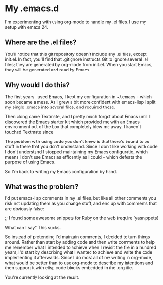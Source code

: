 * My .emacs.d

  I'm experimenting with using org-mode to handle my .el files.
  I use my setup with emacs 24.

** Where are the .el files?
   
   You'll notice that this git repository doesn't include any .el
   files, except init.el. In fact, you'll find that .gitignore
   instructs Git to ignore several .el files; they are generated by
   org-mode from init.el. When you start Emacs, they will be generated
   and read by Emacs.

** Why would I do this?

   The first years I used Emacs, I kept my configuration in ~/.emacs -
   which soon became a mess. As I grew a bit more confident with
   emacs-lisp I split my single .emacs into several files, and
   required these. 

   Then along came Textmate, and I pretty much forgot about Emacs
   until I discovered the Emacs starter kit which provided me with an
   Emacs environment out of the box that completely blew me away. I
   haven't touched Textmate since.

   The problem with using code you don't know is that there's bound to
   be stuff in there that you don't understand. Since I don't like
   working with code I don't understand I stopped maintaining my Emacs
   configuratio, which means I don't use Emacs as efficently as I
   could - which defeats the purpose of using Emacs. 

   So I'm back to writing my Emacs configuration by hand. 

** What was the problem?

   I'd put emacs-lisp comments in my .el files, but like all other
   comments you risk not updating them as you change stuff, and end up
   with comments that are obviously false:

     ;; I found some awesome snippets for Ruby on the web
     (require 'yasnippets)

   What can I say? This sucks.

   So instead of pretending I'd maintain comments, I decided to turn
   things around. Rather than start by adding code and then write
   comments to help me remember what I intended to achieve when I
   revisit the file in a hundred years, I'd start by describing what I
   wanted to achieve and write the code implementing it
   afterwards. Since I do most all of my writing in org-mode, what
   would be better than to use org-mode to describe my intentions and
   then support it with elisp code blocks embedded in the .org file.

   You're currently looking at the result.
